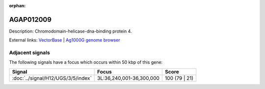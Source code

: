 :orphan:

AGAP012009
=============





Description: Chromodomain-helicase-dna-binding protein 4.

External links:
`VectorBase <https://www.vectorbase.org/Anopheles_gambiae/Gene/Summary?g=AGAP012009>`_ |
`Ag1000G genome browser <https://www.malariagen.net/apps/ag1000g/phase1-AR3/index.html?genome_region=3L:36227980-36234710#genomebrowser>`_



Adjacent signals
----------------

The following signals have a focus which occurs within 50 kbp of this gene:



.. cssclass:: table-hover
.. csv-table::
    :widths: auto
    :header: Signal,Focus,Score

    :doc:`../signal/H12/UGS/3/5/index`,"3L:36,240,001-36,300,000",100 (79 | 21)
    




